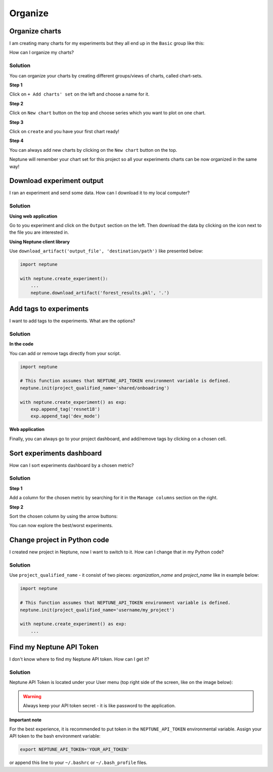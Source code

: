 Organize
========

Organize charts
---------------
I am creating many charts for my experiments but they all end up in the ``Basic`` group like this:

.. image:: ../_static/images/how-to/ht-chartsets-basic-1.png
   :target: ../_static/images/how-to/ht-chartsets-basic-1.png
   :alt: image

How can I organize my charts?

Solution
^^^^^^^^
You can organize your charts by creating different groups/views of charts, called chart-sets.

**Step 1**

Click on ``+ Add charts' set`` on the left and choose a name for it.

.. image:: ../_static/images/how-to/ht-chartsets-basic-2.png
   :target: ../_static/images/how-to/ht-chartsets-basic-2.png
   :alt: image

**Step 2**

Click on ``New chart`` button on the top and choose series which you want to plot on one chart.

.. image:: ../_static/images/how-to/ht-chartsets-basic-3.png
   :target: ../_static/images/how-to/ht-chartsets-basic-3.png
   :alt: image

**Step 3**

Click on ``create`` and you have your first chart ready!

.. image:: ../_static/images/how-to/ht-chartsets-basic-4.png
   :target: ../_static/images/how-to/ht-chartsets-basic-4.png
   :alt: image

**Step 4**

You can always add new charts by clicking on the ``New chart`` button on the top.

.. image:: ../_static/images/how-to/ht-chartsets-basic-5.png
   :target: ../_static/images/how-to/ht-chartsets-basic-5.png
   :alt: image

Neptune will remember your chart set for this project so all your experiments charts can be now organized in the same way!

Download experiment output
--------------------------
I ran an experiment and send some data. How can I download it to my local computer?

Solution
^^^^^^^^
**Using web application**

Go to you experiment and click on the ``Output`` section on the left. Then download the data by clicking on the icon next to the file you are interested in.

.. image:: ../_static/images/how-to/ht-output-download-1.png
   :target: ../_static/images/how-to/ht-output-download-1.png
   :alt: image

**Using Neptune client library**

Use ``download_artifact('output_file', 'destination/path')`` like presented below:

.. code-block::

   import neptune

   with neptune.create_experiment():
       ...
       neptune.download_artifact('forest_results.pkl', '.')

Add tags to experiments
-----------------------
I want to add tags to the experiments. What are the options?

Solution
^^^^^^^^
**In the code**

You can add or remove tags directly from your script.

.. code-block::

   import neptune

   # This function assumes that NEPTUNE_API_TOKEN environment variable is defined.
   neptune.init(project_qualified_name='shared/onboadring')

   with neptune.create_experiment() as exp:
       exp.append_tag('resnet18')
       exp.append_tag('dev_mode')

**Web application**

Finally, you can always go to your project dashboard, and add/remove tags by clicking on a chosen cell.

.. image:: ../_static/images/how-to/ht-tags-1.png
   :target: ../_static/images/how-to/ht-tags-1.png
   :alt: tags management in web application

Sort experiments dashboard
--------------------------
How can I sort experiments dashboard by a chosen metric?

Solution
^^^^^^^^
**Step 1**

Add a column for the chosen metric by searching for it in the ``Manage columns`` section on the right.

.. image:: ../_static/images/how-to/ht-sorting-metric-1.png
   :target: ../_static/images/how-to/ht-sorting-metric-1.png
   :alt: image

**Step 2**

Sort the chosen column by using the arrow buttons:

.. image:: ../_static/images/how-to/ht-sorting-metric-2.png
   :target: ../_static/images/how-to/ht-sorting-metric-2.png
   :alt: image

You can now explore the best/worst experiments.

Change project in Python code
-----------------------------
I created new project in Neptune, now I want to switch to it. How can I change that in my Python code?

Solution
^^^^^^^^

Use ``project_qualified_name`` - it consist of two pieces: *organization_name* and *project_name* like in example below:

.. code-block::

   import neptune

   # This function assumes that NEPTUNE_API_TOKEN environment variable is defined.
   neptune.init(project_qualified_name='username/my_project')

   with neptune.create_experiment() as exp:
       ...

Find my Neptune API Token
-------------------------
I don't know where to find my Neptune API token. How can I get it?

Solution
^^^^^^^^
Neptune API Token is located under your User menu (top right side of the screen, like on the image below):

.. image:: https://gist.githubusercontent.com/kamil-kaczmarek/b3b939797fb39752c45fdadfedba3ed9/raw/410d2db447ab852aca99f22c565f665b297c4a6f/token.png

.. warning:: Always keep your API token secret - it is like password to the application.

**Important note**

For the best experience, it is recommended to put token in the ``NEPTUNE_API_TOKEN`` environmental variable. Assign your API token to the bash environment variable:

.. code:: bash

    export NEPTUNE_API_TOKEN='YOUR_API_TOKEN'

or append this line to your ``~/.bashrc`` or ``~/.bash_profile`` files.
